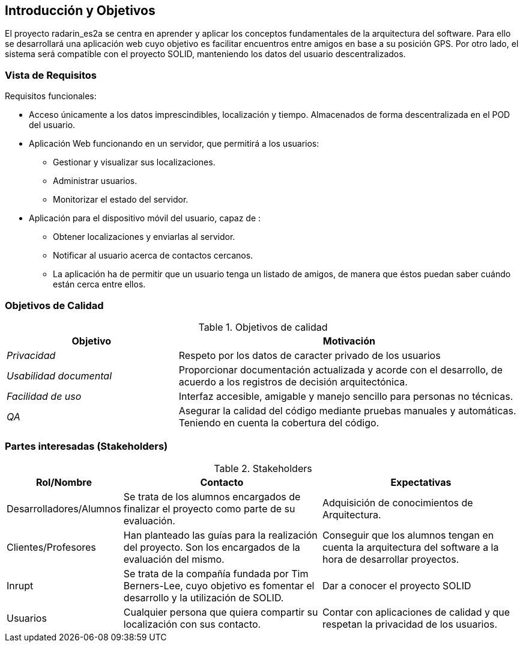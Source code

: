 [[section-introduction-and-goals]]
== Introducción y Objetivos

El proyecto radarin_es2a se centra en aprender y aplicar los conceptos fundamentales de la arquitectura del software. Para ello se desarrollará una aplicación web cuyo objetivo es facilitar encuentros entre amigos en base a su posición GPS. Por otro lado, el sistema será compatible con el proyecto SOLID, manteniendo los datos del usuario descentralizados.

=== Vista de Requisitos

Requisitos funcionales:

* Acceso únicamente a los datos imprescindibles, localización y tiempo. Almacenados de forma descentralizada en el POD del usuario.
* Aplicación Web funcionando en un servidor, que permitirá a los usuarios:
** Gestionar y visualizar sus localizaciones.
** Administrar usuarios.
** Monitorizar el estado del servidor.
* Aplicación para el dispositivo móvil del usuario, capaz de :
** Obtener localizaciones y enviarlas al servidor.
** Notificar al usuario acerca de contactos cercanos.
** La aplicación ha de permitir que un usuario tenga un listado de amigos, de manera que éstos puedan saber cuándo están cerca entre ellos.

=== Objetivos de Calidad


.Objetivos de calidad
[options="header",cols="1,2"]
|===
|*Objetivo*|*Motivación*
| _Privacidad_ | Respeto por los datos de caracter privado de los usuarios
| _Usabilidad documental_ | Proporcionar documentación actualizada y acorde con el desarrollo, de acuerdo a los registros de decisión arquitectónica.
| _Facilidad de uso_ | Interfaz accesible, amigable y manejo sencillo para personas no técnicas.
| _QA_ | Asegurar la calidad del código mediante pruebas manuales y automáticas. Teniendo en cuenta la cobertura del código.
|===

=== Partes interesadas (Stakeholders)

.Stakeholders
[options="header",cols="1,2,2"]
|===
|Rol/Nombre|Contacto|Expectativas
| Desarrolladores/Alumnos | Se trata de los alumnos encargados de finalizar el proyecto como parte de su evaluación. | Adquisición de conocimientos de Arquitectura.
| Clientes/Profesores | Han planteado las guías para la realización del proyecto. Son los encargados de la evaluación del mismo. | Conseguir que los alumnos tengan en cuenta la arquitectura del software a la hora de desarrollar proyectos.
| Inrupt | Se trata de la compañía fundada por Tim Berners-Lee, cuyo objetivo es fomentar el desarrollo y la utilización de SOLID. | Dar a conocer el proyecto SOLID
| Usuarios | Cualquier persona que quiera compartir su localización con sus contacto. | Contar con aplicaciones de calidad y que respetan la privacidad de los usuarios.
|===
